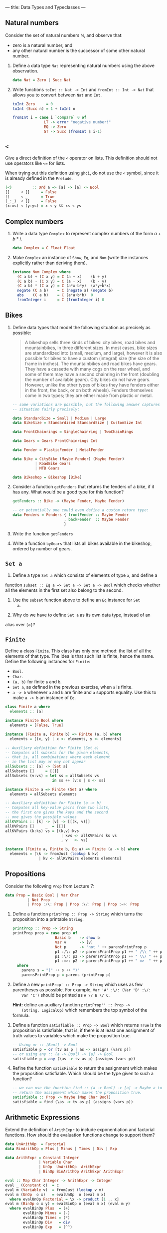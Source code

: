 ---
title: Data Types and Typeclasses
---

** Natural numbers

Consider the set of natural numbers $\mathbb{N}$, and observe that:

- zero is a natural number, and
- any other natural number is the successor of some other natural
  number.

1. Define a data type ~Nat~ representing natural numbers using the
   above observation.

   #+BEGIN_SRC haskell :solution
   data Nat = Zero | Succ Nat
   #+END_SRC

2. Write functions ~toInt :: Nat -> Int~ and ~fromInt :: Int -> Nat~
     that allows you to convert between ~Nat~ and ~Int~.

   #+BEGIN_SRC haskell :solution
   toInt Zero     = 0
   toInt (Succ n) = 1 + toInt n

   fromInt i = case i `compare` 0 of
                 LT -> error "negative number!"
                 EQ -> Zero
                 GT -> Succ (fromInt $ i-1)
   #+END_SRC

** ~<~

Give a direct definition of the ~<~ operator on lists. This definition
should not use operators like ~<=~ for lists.

When trying out this definition using ~ghci~, do not use the ~<~
symbol, since it is already defined in the ~Prelude~.

#+BEGIN_SRC haskell :solution
(<)         :: Ord a => [a] -> [a] -> Bool
[]     < []     = False
[]     < _      = True
(_:_)  < []     = False
(x:xs) < (y:ys) = x < y && xs < ys
#+END_SRC

** Complex numbers

1. Write a data type ~Complex~ to represent complex numbers of the form
   $a + b*i$.

   #+BEGIN_SRC haskell :solution
   data Complex = C Float Float
   #+END_SRC

2. Make ~Complex~ an instance of ~Show~, ~Eq~, and ~Num~ (write the
   instances explicitly rather than deriving them).

   #+BEGIN_SRC haskell :solution
   instance Num Complex where
     (C a b) + (C x y) = C (a + x)    (b + y)
     (C a b) - (C x y) = C (a - x)    (b - y)
     (C a b) * (C x y) = C (a*x-b*y)  (a*y+b*x)
     negate (C a b)    = C (negate a) (negate b)
     abs    (C a b)    = C (a*a+b*b)  0
     fromInteger i     = C (fromInteger i) 0
   #+END_SRC

** Bikes

1. Define data types that model the following situation as precisely
   as possible:

    #+BEGIN_QUOTE
    A bikeshop sells three kinds of bikes: city bikes, road bikes and
    mountainbikes, in three different sizes. In most cases, bike sizes are
    standardized into (small, medium, and large), however it is also
    possible for bikes to have a custom (integral) size (the size of the
    frame in inches). The mountainbikes and road bikes have gears. They
    have a cassette with many cogs on the rear wheel, and some of them may
    have a second chainring in the front (doubling the number of available
    gears). City bikes do not have gears. However, unlike the other types
    of bikes they have fenders either in the front, the back, or on both
    wheels). Fenders themselves come in two types; they are either made
    from plastic or metal.
    #+END_QUOTE

    #+BEGIN_SRC haskell :solution
    -- some variations are possible, but the following answer captures the
    -- situation fairly precisely:

    data StandardSize = Small | Medium | Large
    data BikeSize = Standardized StandardSize | CustomSize Int

    data FrontChainrings = SingleChainring | TwoChainRings

    data Gears = Gears FrontChainrings Int

    data Fender = PlasticFender | MetalFender

    data Bike = CityBike (Maybe Fender) (Maybe Fender)
              | RoadBike Gears
              | MTB Gears

    data Bikeshop = Bikeshop [Bike]
    #+END_SRC

2. Consider a function ~getFenders~ that returns the fenders of a bike,
   if it has any. What would be a good type for this function?

   #+BEGIN_SRC haskell :solution
   getFenders :: Bike -> (Maybe Fender, Maybe Fender)

   -- or potentially one could even define a custom return type:
   data Fenders = Fenders { frontFender :: Maybe Fender
                          , backFender  :: Maybe Fender
                          }
   #+END_SRC

3. Write the function ~getFenders~

4. Write a function ~byGears~ that lists all bikes available in the
   bikeshop, ordered by number of gears.

** ~Set a~

1. Define a type ~Set a~ which consists of elements of type ~a~, and define a
function ~subset :: Eq a => Set a -> Set a -> Bool~ which checks
whether all the elements in the first set also belong to the
second.

2. Use the ~subset~ function above to define an ~Eq~ instance for ~Set
   a~.

3. Why do we have to define ~Set a~ as its own data type, instead of an
alias over ~[a]~?

** ~Finite~

Define a class ~Finite~. This class has only one method: the list of
all the elements of that type. The idea is that such list is finite,
hence the name. Define the following instances for ~Finite~:

    - ~Bool~.
    - ~Char~.
    - ~(a, b)~ for finite ~a~ and ~b~.
    - ~Set a~, as defined in the previous exercise, when ~a~ is finite.
    - ~a -> b~ whenever ~a~ and ~b~ are finite and ~a~ supports
      equality. Use this to make ~a -> b~ an instance of ~Eq~.

#+BEGIN_SRC haskell :solution
class Finite a where
  elements :: [a]

instance Finite Bool where
  elements = [False, True]

instance (Finite a, Finite b) => Finite (a, b) where
  elements = [(x, y) | x <- elements, y <- elements]

-- Auxiliary definition for Finite (Set a)
-- Computes all subsets for the given elements,
-- that is, all combinations where each element
-- in the list may or may not appear
allSubsets :: [a] -> [Set a]
allSubsets []     = [[]]
allSubsets (v:vs) = let ss = allSubsets vs
                     in ss ++ [v:s | s <- ss]

instance Finite a => Finite (Set a) where
  elements = allSubsets elements

-- Auxiliary definition for Finite (a -> b)
-- Computes all key-value pairs from two lists,
-- the first one gives the keys and the second
-- one gives the possible values
allKVPairs :: [k] -> [v] -> [[(k, v)]]
allKVPairs []     _  = [[]]
allKVPairs (k:ks) vs = [(k,v):kvs
                         | kvs <- allKVPairs ks vs
                         , v   <- vs]

instance (Finite a, Finite b, Eq a) => Finite (a -> b) where
  elements = [\k -> fromJust (lookup k kv)
               | kv <- allKVPairs elements elements]
#+END_SRC

** Propositions

Consider the following ~Prop~ from Lecture 7:

#+BEGIN_SRC haskell
data Prop = Basic Bool | Var Char
          | Not Prop
          | Prop :/\: Prop | Prop :\/: Prop | Prop :=>: Prop
#+END_SRC

1. Define a function ~printProp :: Prop -> String~ which turns the
     proposition into a printable ~String~.

   #+BEGIN_SRC haskell :solution
   printProp :: Prop -> String
   printProp prop = case prop of
                      Basic b    -> show b
                      Var v      -> [v]
                      Not p      -> "not " ++ parensPrintProp p
                      p1 :/\: p2 -> parensPrintProp p1 ++ " /\\ " ++ parensPrintProp p2
                      p1 :\/: p2 -> parensPrintProp p1 ++ " \\/ " ++ parensPrintProp p2
                      p1 :=>: p2 -> parensPrintProp p1 ++ " =>  " ++ parensPrintProp p2
     where
       parens s = "(" ++ s ++ ")"
       parensPrintProp p = parens (printProp p)
   #+END_SRC

2. Define a new ~printProp' :: Prop -> String~ which uses as few
     parentheses as possible. For example, ~Var 'A' :\/: (Var 'B' :\/:
     Var 'C')~ should be printed as ~A \/ B \/ C~.

     *Hint:* define an auxiliary function ~printProp'' :: Prop ->
     (String, LogicalOp)~ which remembers the top symbol of the
     formula.


3. Define a function ~satisfiable :: Prop -> Bool~ which returns
   ~True~ is the proposition is satisfiable, that is, if there is at
     least one assignment of truth values to variables which make the
     proposition true.

   #+BEGIN_SRC haskell :solution
   -- Using or :: [Bool] -> Bool
   satisfiable p = or [tv as p | as <- assigns (vars p)]
   -- or using any :: (a -> Bool) -> [a] -> Bool
   satisfiable p = any (\as -> tv as p) (assigns (vars p))
   #+END_SRC

4. Refine the function ~satisFiable~ to return the assignment which
   makes the proposition satisfiable. Which should be the type given
   to such a function?

   #+BEGIN_SRC haskell :solution
   -- we can use the function find :: (a -> Bool) -> [a] -> Maybe a to
   -- return the assignment which makes the proposition true.
   satisfiable :: Prop -> Maybe (Map Char Bool)
   satisfiable = find (\as -> tv as p) (assigns (vars p))
   #+END_SRC

** Arithmetic Expressions

Extend the definition of ~ArithExpr~ to include exponentiation and
factorial functions. How should the evaluation functions change to
support them?

#+BEGIN_SRC haskell :solution
data UnArithOp  = Factorial
data BinArithOp = Plus | Minus | Times | Div | Exp

data ArithExpr = Constant Integer
               | Variable Char
               | UnOp  UnArithOp  ArithExpr
               | BinOp BinArithOp ArithExpr ArithExpr

eval :: Map Char Integer -> ArithExpr -> Integer
eval _ (Constant c)  = c
eval m (Variable v)  = fromJust (lookup v m)
eval m (UnOp  o x)   = evalUnOp  o (eval m x)
  where evalUnOp Factorial = \x -> product [1 .. x]
eval m (BinOp o x y) = evalBinOp o (eval m x) (eval m y)
  where evalBinOp Plus  = (+)
        evalBinOp Minus = (-)
        evalBinOp Times = (*)
        evalBinOp Div   = div
        evalBinOp Exp   = (^^)
#+END_SRC
